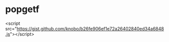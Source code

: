 

* popgetf

<script src="https://gist.github.com/knobo/b26fe906ef1e72a26402840ed34a6848.js"></script>
